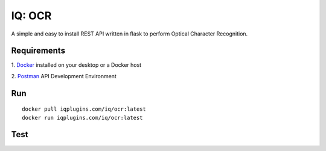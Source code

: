 IQ: OCR
=======
A simple and easy to install REST API written in flask to perform Optical Character Recognition.

Requirements
------------
1. `Docker 
<https://docs.docker.com/install/>`_ installed on your desktop or a Docker host

2. `Postman
<https://www.getpostman.com/downloads/>`_ API Development Environment

Run
---
::

  docker pull iqplugins.com/iq/ocr:latest
  docker run iqplugins.com/iq/ocr:latest

Test
----


